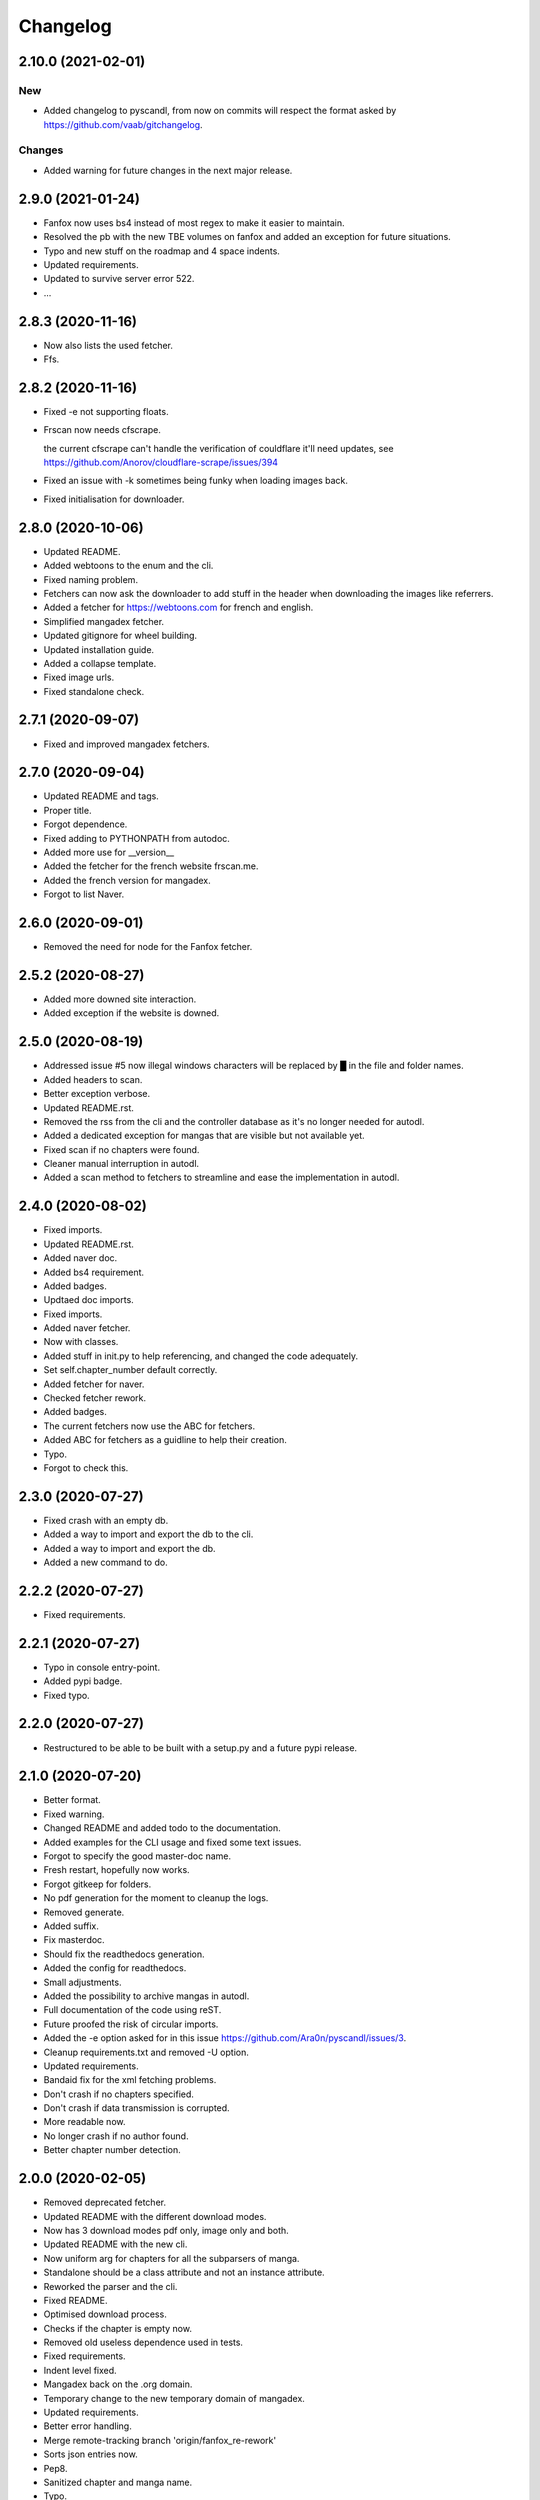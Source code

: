 Changelog
=========


2.10.0 (2021-02-01)
-------------------

New
~~~
- Added changelog to pyscandl, from now on commits will respect the format asked by https://github.com/vaab/gitchangelog.


Changes
~~~~~~~
- Added warning for future changes in the next major release.


2.9.0 (2021-01-24)
------------------
- Fanfox now uses bs4 instead of most regex to make it easier to maintain.

- Resolved the pb with the new TBE volumes on fanfox and added an exception for future situations.

- Typo and new  stuff on the roadmap and 4 space indents.

- Updated requirements.

- Updated to survive server error 522.

- ...


2.8.3 (2020-11-16)
------------------
- Now also lists the used fetcher.

- Ffs.


2.8.2 (2020-11-16)
------------------
- Fixed -e not supporting floats.

- Frscan now needs cfscrape.

  the current cfscrape can't handle the verification of couldflare it'll need updates, see https://github.com/Anorov/cloudflare-scrape/issues/394
- Fixed an issue with -k sometimes being funky when loading images back.

- Fixed initialisation for downloader.


2.8.0 (2020-10-06)
------------------
- Updated README.

- Added webtoons to the enum and the cli.

- Fixed naming problem.

- Fetchers can now ask the downloader to add stuff in the header when downloading the images like referrers.

- Added a fetcher for https://webtoons.com for french and english.

- Simplified mangadex fetcher.

- Updated gitignore for wheel building.

- Updated installation guide.

- Added a collapse template.

- Fixed image urls.

- Fixed standalone check.


2.7.1 (2020-09-07)
------------------
- Fixed and improved mangadex fetchers.


2.7.0 (2020-09-04)
------------------
- Updated README and tags.

- Proper title.

- Forgot dependence.

- Fixed adding to PYTHONPATH from autodoc.

- Added more use for __version__

- Added the fetcher for the french website frscan.me.

- Added the french version for mangadex.

- Forgot to list Naver.


2.6.0 (2020-09-01)
------------------
- Removed the need for node for the Fanfox fetcher.


2.5.2 (2020-08-27)
------------------
- Added more downed site interaction.

- Added exception if the website is downed.


2.5.0 (2020-08-19)
------------------
- Addressed issue #5 now illegal windows characters will be replaced by █ in the file and folder names.

- Added headers to scan.

- Better exception verbose.

- Updated README.rst.

- Removed the rss from the cli and the controller database as it's no longer needed for autodl.

- Added a dedicated exception for mangas that are visible but not available yet.

- Fixed scan if no chapters were found.

- Cleaner manual interruption in autodl.

- Added a scan method to fetchers to streamline and ease the implementation in autodl.


2.4.0 (2020-08-02)
------------------
- Fixed imports.

- Updated README.rst.

- Added naver doc.

- Added bs4 requirement.

- Added badges.

- Updtaed doc imports.

- Fixed imports.

- Added naver fetcher.

- Now with classes.

- Added stuff in init.py to help referencing, and changed the code adequately.

- Set self.chapter_number default correctly.

- Added fetcher for naver.

- Checked fetcher rework.

- Added badges.

- The current fetchers now use the ABC for fetchers.

- Added ABC for fetchers as a guidline to help their creation.

- Typo.

- Forgot to check this.


2.3.0 (2020-07-27)
------------------
- Fixed crash with an empty db.

- Added a way to import and export the db to the cli.

- Added a way to import and export the db.

- Added a new command to do.


2.2.2 (2020-07-27)
------------------
- Fixed requirements.


2.2.1 (2020-07-27)
------------------
- Typo in console entry-point.

- Added pypi badge.

- Fixed typo.


2.2.0 (2020-07-27)
------------------
- Restructured to be able to be built with a setup.py and a future pypi release.


2.1.0 (2020-07-20)
------------------
- Better format.

- Fixed warning.

- Changed README and added todo to the documentation.

- Added examples for the CLI usage and fixed some text issues.

- Forgot to specify the good master-doc name.

- Fresh restart, hopefully now works.

- Forgot gitkeep for folders.

- No pdf generation for the moment to cleanup the logs.

- Removed generate.

- Added suffix.

- Fix masterdoc.

- Should fix the readthedocs generation.

- Added the config for readthedocs.

- Small adjustments.

- Added the possibility to archive mangas in autodl.

- Full documentation of the code using reST.

- Future proofed the risk of circular imports.

- Added the -e option asked for in this issue https://github.com/Ara0n/pyscandl/issues/3.

- Cleanup requirements.txt and removed -U option.

- Updated requirements.

- Bandaid fix for the xml fetching problems.

- Don't crash if no chapters specified.

- Don't crash if data transmission is corrupted.

- More readable now.

- No longer crash if no author found.

- Better chapter number detection.


2.0.0 (2020-02-05)
------------------
- Removed deprecated fetcher.

- Updated README with the different download modes.

- Now has 3 download modes pdf only, image only and both.

- Updated README with the new cli.

- Now uniform arg for chapters for all the subparsers of manga.

- Standalone should be a class attribute and not an instance attribute.

- Reworked the parser and the cli.

- Fixed README.

- Optimised download process.

- Checks if the chapter is empty now.

- Removed old useless dependence used in tests.

- Fixed requirements.

- Indent level fixed.

- Mangadex back on the .org domain.

- Temporary change to the new temporary domain of mangadex.

- Updated requirements.

- Better error handling.

- Merge remote-tracking branch 'origin/fanfox_re-rework'

- Sorts json entries now.

- Pep8.

- Sanitized chapter and manga name.

- Typo.

- Typo.

- Now using pexpect for the node calls to make it faster.

- Better exception management.

- Easier to detect when the output stops now.

- New decode script.

- Don't crash if no chapters downloaded yet.

- Fixed verbose.

- Fixed if no author is given on the webpage.

- Added remove chapter option for json.

- Updated requirements.

- Quiet option for all the subparsers now.

- Remove the directory if there is no chapter.

- Don't crash now in case of heavy loaded server for mangadex.


1.1.0 (2019-11-18)
------------------
- Updated requirements.

- Added credit.

- Naming issue.

- Added sauce to the chap_name.

- Fixed chapter regex.

- Now raise EmptyChapter.

- Updated README.

- Made some variables protected.

- Made some methods and some variables protected and some public.

- Merging fanfox_rework.

- Complete fetcher rework.

- Helper for the reworked fanfox.

- Fixed if no chapter in the json autodl db when starting.

- Fixed if chapter is empty when adding a manga to the json autodl db.


1.0.1 (2019-11-11)
------------------
- Fixed image extension for the first image in `.go_to_chapter()`

- Fixed initialization.

- Fixed first image when using go_to_chapter.

- Fixed pdf path when using go_to_chapter.

- Removed "/" from chapter name.


1.0.0 (2019-11-10)
------------------
- Update issue templates.

- Create LICENSE.

- Updated requirements.

- Fixed fanfox empty chapter crash.

- Added got_to_chapter method.

- Fixes and improvements.

- No longer throws an error if the manga isn't in the json.

- Optimised download method.

- Made some methods public.

- Better download order.

- Improved add command.

- Renamed exception properly.

- Updated README.

- Fixes and improvements.

- Imporved Exception.

- Added chapter-list option.

- Remade to support the new arg_parser options.

- Fixes.

- Restructured options and subparsers.

- Added controller for the future autodl.

- Forgot __init__

- Added exception for future autodl.

- Restructured project and changed to relative imports.

- Modified parser to support the future auto updater.

- Fixed `-n` option and `fanfox_mono`

- Fixed regex for chapter numbers and removed unnecessary regex for chapter name.

- Fixed import name conflict.

- Added author support.


0.4.1 (2019-10-26)
------------------
- Remade image loading system.

- Silenced img2pdf and improved verbose and `quiet` option.

- Created headers for download requests and added `.domain` to fetchers.

- Added support for images with alpha-channel so you wont crash anymore because of images with alpha-channels.

- Removed comment.


0.4.0 (2019-10-14)
------------------
- Merge pull request #1 from Ara0n/nh_rework.

  fixed not getting the last image in mangadex
- Fixed not getting the last image in mangadex.

- Fixed not getting the last image in mangadex.

- Revert "fixed not getting the last image in mangadex"

  This reverts commit 445cd5b9
- Merge branch 'nh_rework'

- .standalone implemented.

- Improved image extention management.

- Removed _ext_check()

- Nhentai don't have a chapter in save path anymore.

- Reworked nhentai with the api.

- Now fetches last image of chapters.

- Remade updater.


0.3.1 (2019-10-12)
------------------
- Fixed chapter language filtering and sorting.

- Fixed not using the fetcher author.


0.3.0 (2019-10-12)
------------------
- Renamed to requirments.txt to have dependency graph on github.

- Fixed pdf metadata name to support the tiny option.

- Merge branch 'mangadex'

  # Conflicts:
  #	Pyscandl.py
- Updated requirements.

- Created mangadex fetcher with link and manga id support.

- Fixed pdf saving issue when changing to the next chapter with tiny option.

- Added tiny option to remove the manga name from the pdf name.

- Updated readme and preparing author support.

- Fixed naming issue when changing to the next chapter.

- Fixed naming issues with some chapters and improved general naming and numerotation.

- Fixed exception imports for inside python use.

- Fixed issue with badly formatted titles on the website.

- Fixed is_last_chapter() method returning wrong boolean.


0.2.1 (2019-09-27)
------------------
- Fixed repo path for the updater.


0.2.0 (2019-09-27)
------------------
- Added updater based on github releases.

- Layed ground for the creation of an updater.

- Now supports chapters with an xx.x number.

- Fixed issues in the image banning and the pdf creation.


0.1.0 (2019-09-23)
------------------
- Fixed naming for the first chapter of downloads.

- Added install process for linux.

- Fixed the non suppression of the `geckodriver.log` in case of manga not found.

- Nh supports MangaNotFound.

- Added custom exceptions.

- Fixed link editing.

- Fixed last chapter detection.

- Added requirements and created venv.

- Fixed the extensions for the non -k mode and cleaned code.

- Fixed and optimized extension for nh.py.

- Fixed if the extention for nh is .png.

- Now properly handles the extra chapters (.5, .1, .2 and co.)

- Added metadata for title and author of the pdf.

- Ctrl+C closes the fetcher before quitting now.

- Added a new fetcher for the single page mangas on fanfox.

- Added image to banlist.

- Fixed title regex.

- Added __pycache__ to the ignore list.

- Forgot first image fetch when changing chapter.

- Better naming for files and folder.

- Fixed naming of the chapters.

- Included with the `fix module name to avoid conflict with builtin modules old commit`

- Creating a banlist feature that removes from the pdf all the images in `banlist/`

- Fix module name to avoid conflict with builtin modules.

- Added the adult check for fanfox.

- Changed the pdf conversion from `convert` to `img2pdf`, added a fetch mode that keeps all the image data in ram without copying the images on the disk if not using `-k` and renamed `start` to `skip`

- Added the start option.

- Verbose now works.

- Headless again now that the fixes have been done.

- Added link for info about the selenium installation process.

- Added fanfox multipage to the fetchers (last commit failed)

- Added quiet support.

- Few fixes and added the quit method.

- Added on term to the API.

- Fixed problem with page order.

- Added missing / in path.

- Using fstring now.

- PEP8 space.

- Now command line shown is correct.

- Added command line support.

- Added the pycandl.

- CamelCase class now.

- Updated API removing `.next()`

- Fixed variable scope and added and extention var.

- Added epilogue to the help message with all the available fetchers in the enum and added a return for the args.

- ORDER reeee.

- Created the first image fetcher from nh.

- Createdthe enumeration that'll be used for the fetcher selection.

- Added command line parser.

- Added dependencies and installation references, some more API settings for the fetcher and written down the interface of the constructor.

- README now has the command line interface and the image fetcher API.

- Added .gitignore.


